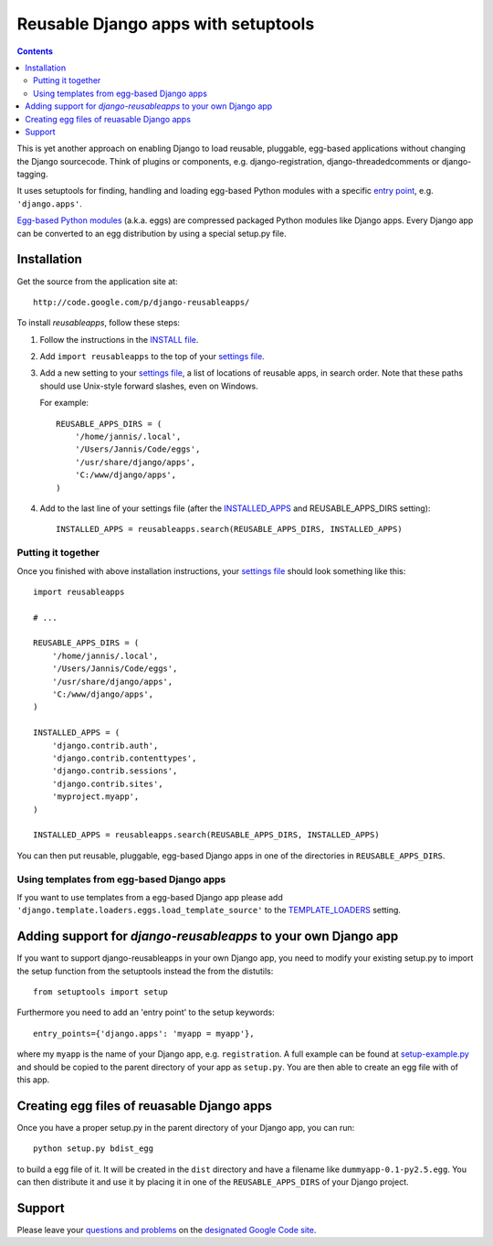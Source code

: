 ====================================
Reusable Django apps with setuptools
====================================

.. contents::
    :backlinks: none

This is yet another approach on enabling Django to load reusable, pluggable,
egg-based applications without changing the Django sourcecode. Think of
plugins or components, e.g. django-registration, django-threadedcomments or
django-tagging.

It uses setuptools for finding, handling and loading egg-based Python modules
with a specific `entry point`_, e.g. ``'django.apps'``.

`Egg-based Python modules`_ (a.k.a. eggs) are compressed packaged Python modules
like Django apps. Every Django app can be converted to an egg distribution by
using a special setup.py file.

Installation
============

Get the source from the application site at::

    http://code.google.com/p/django-reusableapps/

To install *reusableapps*, follow these steps:

1. Follow the instructions in the `INSTALL file`_.
2. Add ``import reusableapps`` to the top of your `settings file`_.
3. Add a new setting to your `settings file`_, a list of locations of
   reusable apps, in search order. Note that these paths should use
   Unix-style forward slashes, even on Windows.
   
   For example::
   
     REUSABLE_APPS_DIRS = (
         '/home/jannis/.local',
         '/Users/Jannis/Code/eggs',
         '/usr/share/django/apps',
         'C:/www/django/apps',
     )
   
4. Add to the last line of your settings file (after the INSTALLED_APPS_ 
   and REUSABLE_APPS_DIRS setting)::
   
     INSTALLED_APPS = reusableapps.search(REUSABLE_APPS_DIRS, INSTALLED_APPS)

Putting it together
-------------------

Once you finished with above installation instructions, your `settings file`_
should look something like this::

    import reusableapps
    
    # ...
    
    REUSABLE_APPS_DIRS = (
        '/home/jannis/.local',
        '/Users/Jannis/Code/eggs',
        '/usr/share/django/apps',
        'C:/www/django/apps',
    )

    INSTALLED_APPS = (
        'django.contrib.auth',
        'django.contrib.contenttypes',
        'django.contrib.sessions',
        'django.contrib.sites',
        'myproject.myapp',
    )

    INSTALLED_APPS = reusableapps.search(REUSABLE_APPS_DIRS, INSTALLED_APPS)

You can then put reusable, pluggable, egg-based Django apps in one of the
directories in ``REUSABLE_APPS_DIRS``.

Using templates from egg-based Django apps
------------------------------------------

If you want to use templates from a egg-based Django app please add
``'django.template.loaders.eggs.load_template_source'`` to the TEMPLATE_LOADERS_
setting.

.. _INSTALL file: http://django-reusableapps.googlecode.com/svn/trunk/INSTALL.rst
.. _settings file: http://docs.djangoproject.com/en/dev/ref/settings/
.. _INSTALLED_APPS: http://docs.djangoproject.com/en/dev/ref/settings/#installed-apps
.. _TEMPLATE_LOADERS: http://docs.djangoproject.com/en/dev/ref/settings/#template-loaders
.. _entry point: http://peak.telecommunity.com/DevCenter/setuptools#dynamic-discovery-of-services-and-plugins
.. _Egg-based Python modules: http://peak.telecommunity.com/DevCenter/PythonEggs

Adding support for *django-reusableapps* to your own Django app
===============================================================

If you want to support django-reusableapps in your own Django app, you need
to modify your existing setup.py to import the setup function from the
setuptools instead the from the distutils::

    from setuptools import setup

Furthermore you need to add an 'entry point' to the setup keywords::

    entry_points={'django.apps': 'myapp = myapp'},

where my ``myapp`` is the name of your Django app, e.g. ``registration``.
A full example can be found at setup-example.py_ and should be copied to
the parent directory of your app as ``setup.py``. You are then able to create
an egg file with of this app.

.. _setup-example.py: http://django-reusableapps.googlecode.com/svn/trunk/docs/setup-example.py

Creating egg files of reuasable Django apps
===========================================

Once you have a proper setup.py in the parent directory of your Django app,
you can run::

    python setup.py bdist_egg

to build a egg file of it. It will be created in the ``dist`` directory and
have a filename like ``dummyapp-0.1-py2.5.egg``. You can then distribute it
and use it by placing it in one of the ``REUSABLE_APPS_DIRS`` of your Django
project.

Support
=======

Please leave your `questions and problems`_ on the `designated Google Code site`_.

.. _designated Google Code site: http://code.google.com/p/django-reusableapps/
.. _questions and problems: http://code.google.com/p/django-reusableapps/issues/
